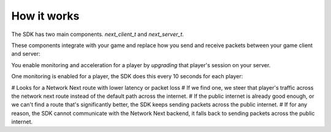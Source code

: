 
How it works
============

The SDK has two main components. *next_client_t* and *next_server_t*.

These components integrate with your game and replace how you send and receive packets between your game client and server:

.. image:: images/client_server.png

You enable monitoring and acceleration for a player by *upgrading* that player's session on your server.

One monitoring is enabled for a player, the SDK does this every 10 seconds for each player:

# Looks for a Network Next route with lower latency or packet loss
# If we find one, we steer that player's traffic across the network next route instead of the default path across the internet.
# If the public internet is already good enough, or we can't find a route that's significantly better, the SDK keeps sending packets across the public internet.
# If for any reason, the SDK cannot communicate with the Network Next backend, it falls back to sending packets across the public internet.

